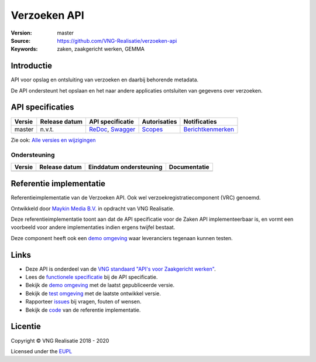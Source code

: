 =============
Verzoeken API
=============

:Version: master
:Source: https://github.com/VNG-Realisatie/verzoeken-api
:Keywords: zaken, zaakgericht werken, GEMMA

Introductie
===========

API voor opslag en ontsluiting van verzoeken en daarbij behorende metadata.

De API ondersteunt het opslaan en het naar andere applicaties ontsluiten van gegevens over verzoeken.

API specificaties
=================

|lint-oas| |generate-sdks| |generate-postman-collection|

==========  ==============  ====================================================================================================================================================================================================  =======================================================================================================================  =================================================================================================================================
Versie      Release datum   API specificatie                                                                                                                                                                                      Autorisaties                                                                                                             Notificaties
==========  ==============  ====================================================================================================================================================================================================  =======================================================================================================================  =================================================================================================================================
master      n.v.t.          `ReDoc <https://redocly.github.io/redoc/?url=https://raw.githubusercontent.com/VNG-Realisatie/verzoeken-api/master/src/openapi.yaml>`_,                                                               `Scopes <https://github.com/VNG-Realisatie/verzoeken-api/blob/master/src/autorisaties.md>`_                              `Berichtkenmerken <https://github.com/VNG-Realisatie/verzoeken-api/blob/master/src/notificaties.md>`_
                            `Swagger <https://petstore.swagger.io/?url=https://raw.githubusercontent.com/VNG-Realisatie/verzoeken-api/master/src/openapi.yaml>`_
==========  ==============  ====================================================================================================================================================================================================  =======================================================================================================================  =================================================================================================================================

Zie ook: `Alle versies en wijzigingen <https://github.com/VNG-Realisatie/verzoeken-api/blob/master/CHANGELOG.rst>`_

Ondersteuning
-------------

==========  ==============  ==========================  =================
Versie      Release datum   Einddatum ondersteuning     Documentatie
==========  ==============  ==========================  =================
==========  ==============  ==========================  =================

Referentie implementatie
========================

|build-status| |coverage| |docker| |black| |python-versions|

Referentieimplementatie van de Verzoeken API. Ook wel
verzoekregistratiecomponent (VRC) genoemd.

Ontwikkeld door `Maykin Media B.V. <https://www.maykinmedia.nl>`_ in opdracht
van VNG Realisatie.

Deze referentieimplementatie toont aan dat de API specificatie voor de
Zaken API implementeerbaar is, en vormt een voorbeeld voor andere
implementaties indien ergens twijfel bestaat.

Deze component heeft ook een `demo omgeving`_ waar leveranciers tegenaan kunnen
testen.

Links
=====

* Deze API is onderdeel van de `VNG standaard "API's voor Zaakgericht werken" <https://github.com/VNG-Realisatie/gemma-zaken>`_.
* Lees de `functionele specificatie <https://vng-realisatie.github.io/gemma-zaken/standaard/verzoeken/index>`_ bij de API specificatie.
* Bekijk de `demo omgeving`_ met de laatst gepubliceerde versie.
* Bekijk de `test omgeving <https://zaken-api.test.vng.cloud/>`_ met de laatste ontwikkel versie.
* Rapporteer `issues <https://github.com/VNG-Realisatie/gemma-zaken/issues>`_ bij vragen, fouten of wensen.
* Bekijk de `code <https://github.com/VNG-Realisatie/verzoeken-api/>`_ van de referentie implementatie.

.. _`demo omgeving`: https://zaken-api.vng.cloud/

Licentie
========

Copyright © VNG Realisatie 2018 - 2020

Licensed under the EUPL_

.. _EUPL: LICENCE.md

.. |build-status| image:: https://travis-ci.org/VNG-Realisatie/verzoeken-api.svg?branch=master
    :alt: Build status
    :target: https://travis-ci.org/VNG-Realisatie/verzoeken-api

.. |requirements| image:: https://requires.io/github/VNG-Realisatie/verzoeken-api/requirements.svg?branch=master
     :target: https://requires.io/github/VNG-Realisatie/verzoeken-api/requirements/?branch=master
     :alt: Requirements status

.. |coverage| image:: https://codecov.io/github/VNG-Realisatie/verzoeken-api/branch/master/graphs/badge.svg?branch=master
    :alt: Coverage
    :target: https://codecov.io/gh/VNG-Realisatie/verzoeken-api

.. |docker| image:: https://img.shields.io/badge/docker-latest-blue.svg
    :alt: Docker image
    :target: https://hub.docker.com/r/vngr/verzoeken-api/

.. |black| image:: https://img.shields.io/badge/code%20style-black-000000.svg
    :alt: Code style
    :target: https://github.com/psf/black

.. |python-versions| image:: https://img.shields.io/badge/python-3.7%2B-blue.svg
    :alt: Supported Python version
    :target: https://hub.docker.com/r/vngr/verzoeken-api/

.. |lint-oas| image:: https://github.com/VNG-Realisatie/verzoeken-api/workflows/lint-oas/badge.svg
    :alt: Lint OAS
    :target: https://github.com/VNG-Realisatie/verzoeken-api/actions?query=workflow%3Alint-oas

.. |generate-sdks| image:: https://github.com/VNG-Realisatie/verzoeken-api/workflows/generate-sdks/badge.svg
    :alt: Generate SDKs
    :target: https://github.com/VNG-Realisatie/verzoeken-api/actions?query=workflow%3Agenerate-sdks

.. |generate-postman-collection| image:: https://github.com/VNG-Realisatie/verzoeken-api/workflows/generate-postman-collection/badge.svg
    :alt: Generate Postman collection
    :target: https://github.com/VNG-Realisatie/verzoeken-api/actions?query=workflow%3Agenerate-postman-collection
